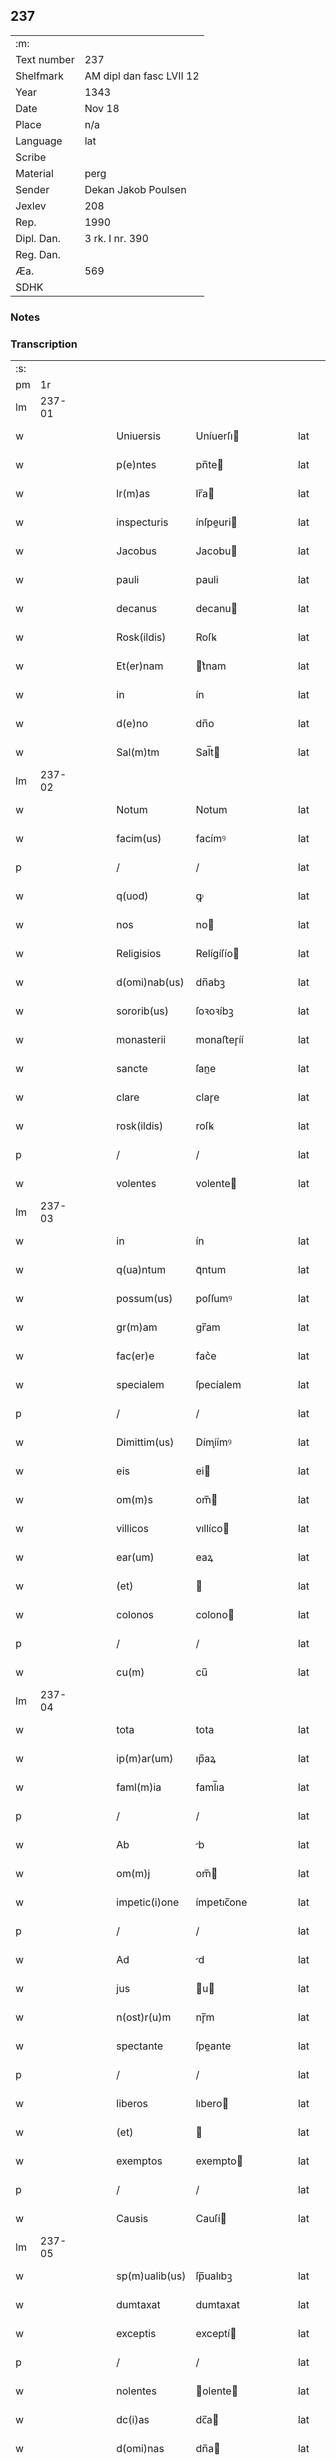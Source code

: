 ** 237
| :m:         |                          |
| Text number | 237                      |
| Shelfmark   | AM dipl dan fasc LVII 12 |
| Year        | 1343                     |
| Date        | Nov 18                   |
| Place       | n/a                      |
| Language    | lat                      |
| Scribe      |                          |
| Material    | perg                     |
| Sender      | Dekan Jakob Poulsen      |
| Jexlev      | 208                      |
| Rep.        | 1990                     |
| Dipl. Dan.  | 3 rk. I nr. 390          |
| Reg. Dan.   |                          |
| Æa.         | 569                      |
| SDHK        |                          |

*** Notes


*** Transcription
| :s: |        |   |   |   |   |                |             |   |   |   |   |     |   |   |   |        |
| pm  |     1r |   |   |   |   |                |             |   |   |   |   |     |   |   |   |        |
| lm  | 237-01 |   |   |   |   |                |             |   |   |   |   |     |   |   |   |        |
| w   |        |   |   |   |   | Uniuersis      | Uníuerſı   |   |   |   |   | lat |   |   |   | 237-01 |
| w   |        |   |   |   |   | p(e)ntes       | pn̅te       |   |   |   |   | lat |   |   |   | 237-01 |
| w   |        |   |   |   |   | lr(m)as        | lr̅a        |   |   |   |   | lat |   |   |   | 237-01 |
| w   |        |   |   |   |   | inspecturis    | ínſpeuri  |   |   |   |   | lat |   |   |   | 237-01 |
| w   |        |   |   |   |   | Jacobus        | Jacobu     |   |   |   |   | lat |   |   |   | 237-01 |
| w   |        |   |   |   |   | pauli          | pauli       |   |   |   |   | lat |   |   |   | 237-01 |
| w   |        |   |   |   |   | decanus        | decanu     |   |   |   |   | lat |   |   |   | 237-01 |
| w   |        |   |   |   |   | Rosk(ildis)    | Roſꝃ        |   |   |   |   | lat |   |   |   | 237-01 |
| w   |        |   |   |   |   | Et(er)nam      | t͛nam       |   |   |   |   | lat |   |   |   | 237-01 |
| w   |        |   |   |   |   | in             | ín          |   |   |   |   | lat |   |   |   | 237-01 |
| w   |        |   |   |   |   | d(e)no         | dn̅o         |   |   |   |   | lat |   |   |   | 237-01 |
| w   |        |   |   |   |   | Sal(m)tm       | Sal̅t       |   |   |   |   | lat |   |   |   | 237-01 |
| lm  | 237-02 |   |   |   |   |                |             |   |   |   |   |     |   |   |   |        |
| w   |        |   |   |   |   | Notum          | Notum       |   |   |   |   | lat |   |   |   | 237-02 |
| w   |        |   |   |   |   | facim(us)      | facímꝰ      |   |   |   |   | lat |   |   |   | 237-02 |
| p   |        |   |   |   |   | /              | /           |   |   |   |   | lat |   |   |   | 237-02 |
| w   |        |   |   |   |   | q(uod)         | ꝙ           |   |   |   |   | lat |   |   |   | 237-02 |
| w   |        |   |   |   |   | nos            | no         |   |   |   |   | lat |   |   |   | 237-02 |
| w   |        |   |   |   |   | Religisios     | Relígíſío  |   |   |   |   | lat |   |   |   | 237-02 |
| w   |        |   |   |   |   | d(omi)nab(us)  | dn̅abꝫ       |   |   |   |   | lat |   |   |   | 237-02 |
| w   |        |   |   |   |   | sororib(us)    | ſoꝛoꝛíbꝫ    |   |   |   |   | lat |   |   |   | 237-02 |
| w   |        |   |   |   |   | monasterii     | monaﬅeɼíí   |   |   |   |   | lat |   |   |   | 237-02 |
| w   |        |   |   |   |   | sancte         | ſane       |   |   |   |   | lat |   |   |   | 237-02 |
| w   |        |   |   |   |   | clare          | claɼe       |   |   |   |   | lat |   |   |   | 237-02 |
| w   |        |   |   |   |   | rosk(ildis)    | roſꝃ        |   |   |   |   | lat |   |   |   | 237-02 |
| p   |        |   |   |   |   | /              | /           |   |   |   |   | lat |   |   |   | 237-02 |
| w   |        |   |   |   |   | volentes       | volente    |   |   |   |   | lat |   |   |   | 237-02 |
| lm  | 237-03 |   |   |   |   |                |             |   |   |   |   |     |   |   |   |        |
| w   |        |   |   |   |   | in             | ín          |   |   |   |   | lat |   |   |   | 237-03 |
| w   |        |   |   |   |   | q(ua)ntum      | qᷓntum       |   |   |   |   | lat |   |   |   | 237-03 |
| w   |        |   |   |   |   | possum(us)     | poſſumꝰ     |   |   |   |   | lat |   |   |   | 237-03 |
| w   |        |   |   |   |   | gr(m)am        | gr̅am        |   |   |   |   | lat |   |   |   | 237-03 |
| w   |        |   |   |   |   | fac(er)e       | fac͛e        |   |   |   |   | lat |   |   |   | 237-03 |
| w   |        |   |   |   |   | specialem      | ſpecíalem   |   |   |   |   | lat |   |   |   | 237-03 |
| p   |        |   |   |   |   | /              | /           |   |   |   |   | lat |   |   |   | 237-03 |
| w   |        |   |   |   |   | Dimittim(us)   | Dímíímꝰ    |   |   |   |   | lat |   |   |   | 237-03 |
| w   |        |   |   |   |   | eis            | ei         |   |   |   |   | lat |   |   |   | 237-03 |
| w   |        |   |   |   |   | om(m)s         | om̅         |   |   |   |   | lat |   |   |   | 237-03 |
| w   |        |   |   |   |   | villicos       | vıllíco    |   |   |   |   | lat |   |   |   | 237-03 |
| w   |        |   |   |   |   | ear(um)        | eaꝝ         |   |   |   |   | lat |   |   |   | 237-03 |
| w   |        |   |   |   |   | (et)           |            |   |   |   |   | lat |   |   |   | 237-03 |
| w   |        |   |   |   |   | colonos        | colono     |   |   |   |   | lat |   |   |   | 237-03 |
| p   |        |   |   |   |   | /              | /           |   |   |   |   | lat |   |   |   | 237-03 |
| w   |        |   |   |   |   | cu(m)          | cu̅          |   |   |   |   | lat |   |   |   | 237-03 |
| lm  | 237-04 |   |   |   |   |                |             |   |   |   |   |     |   |   |   |        |
| w   |        |   |   |   |   | tota           | tota        |   |   |   |   | lat |   |   |   | 237-04 |
| w   |        |   |   |   |   | ip(m)ar(um)    | ıp̅aꝝ        |   |   |   |   | lat |   |   |   | 237-04 |
| w   |        |   |   |   |   | faml(m)ia      | faml̅ıa      |   |   |   |   | lat |   |   |   | 237-04 |
| p   |        |   |   |   |   | /              | /           |   |   |   |   | lat |   |   |   | 237-04 |
| w   |        |   |   |   |   | Ab             | b          |   |   |   |   | lat |   |   |   | 237-04 |
| w   |        |   |   |   |   | om(m)j         | om̅         |   |   |   |   | lat |   |   |   | 237-04 |
| w   |        |   |   |   |   | impetic(i)one  | ímpetıc̅one  |   |   |   |   | lat |   |   |   | 237-04 |
| p   |        |   |   |   |   | /              | /           |   |   |   |   | lat |   |   |   | 237-04 |
| w   |        |   |   |   |   | Ad             | d          |   |   |   |   | lat |   |   |   | 237-04 |
| w   |        |   |   |   |   | jus            | u         |   |   |   |   | lat |   |   |   | 237-04 |
| w   |        |   |   |   |   | n(ost)r(u)m    | nɼ̅m         |   |   |   |   | lat |   |   |   | 237-04 |
| w   |        |   |   |   |   | spectante      | ſpeante    |   |   |   |   | lat |   |   |   | 237-04 |
| p   |        |   |   |   |   | /              | /           |   |   |   |   | lat |   |   |   | 237-04 |
| w   |        |   |   |   |   | liberos        | lıbero     |   |   |   |   | lat |   |   |   | 237-04 |
| w   |        |   |   |   |   | (et)           |            |   |   |   |   | lat |   |   |   | 237-04 |
| w   |        |   |   |   |   | exemptos       | exempto    |   |   |   |   | lat |   |   |   | 237-04 |
| p   |        |   |   |   |   | /              | /           |   |   |   |   | lat |   |   |   | 237-04 |
| w   |        |   |   |   |   | Causis         | Cauſí      |   |   |   |   | lat |   |   |   | 237-04 |
| lm  | 237-05 |   |   |   |   |                |             |   |   |   |   |     |   |   |   |        |
| w   |        |   |   |   |   | sp(m)ualib(us) | ſp̅ualıbꝫ    |   |   |   |   | lat |   |   |   | 237-05 |
| w   |        |   |   |   |   | dumtaxat       | dumtaxat    |   |   |   |   | lat |   |   |   | 237-05 |
| w   |        |   |   |   |   | exceptis       | exceptí    |   |   |   |   | lat |   |   |   | 237-05 |
| p   |        |   |   |   |   | /              | /           |   |   |   |   | lat |   |   |   | 237-05 |
| w   |        |   |   |   |   | nolentes       | olente    |   |   |   |   | lat |   |   |   | 237-05 |
| w   |        |   |   |   |   | dc(i)as        | dc̅a        |   |   |   |   | lat |   |   |   | 237-05 |
| w   |        |   |   |   |   | d(omi)nas      | dn̅a        |   |   |   |   | lat |   |   |   | 237-05 |
| p   |        |   |   |   |   | /              | /           |   |   |   |   | lat |   |   |   | 237-05 |
| w   |        |   |   |   |   | (et)           |            |   |   |   |   | lat |   |   |   | 237-05 |
| w   |        |   |   |   |   | ear(um)dem     | eaꝝdem      |   |   |   |   | lat |   |   |   | 237-05 |
| w   |        |   |   |   |   | faml(m)iam     | faml̅ıam     |   |   |   |   | lat |   |   |   | 237-05 |
| p   |        |   |   |   |   | /              | /           |   |   |   |   | lat |   |   |   | 237-05 |
| w   |        |   |   |   |   | p(er)          | p̲           |   |   |   |   | lat |   |   |   | 237-05 |
| w   |        |   |   |   |   | nos            | no         |   |   |   |   | lat |   |   |   | 237-05 |
| p   |        |   |   |   |   | /              | /           |   |   |   |   | lat |   |   |   | 237-05 |
| w   |        |   |   |   |   | officiales     | offícíale  |   |   |   |   | lat |   |   |   | 237-05 |
| lm  | 237-06 |   |   |   |   |                |             |   |   |   |   |     |   |   |   |        |
| w   |        |   |   |   |   | n(ost)ros      | nɼ̅o        |   |   |   |   | lat |   |   |   | 237-06 |
| p   |        |   |   |   |   | /              | /           |   |   |   |   | lat |   |   |   | 237-06 |
| w   |        |   |   |   |   | seu            | ſeu         |   |   |   |   | lat |   |   |   | 237-06 |
| w   |        |   |   |   |   | n(ost)ro       | nɼ̅o         |   |   |   |   | lat |   |   |   | 237-06 |
| w   |        |   |   |   |   | no(m)ie        | no̅ıe        |   |   |   |   | lat |   |   |   | 237-06 |
| p   |        |   |   |   |   | /              | /           |   |   |   |   | lat |   |   |   | 237-06 |
| w   |        |   |   |   |   | inq(i)etari    | ínqetarí   |   |   |   |   | lat |   |   |   | 237-06 |
| w   |        |   |   |   |   | seu            | ſeu         |   |   |   |   | lat |   |   |   | 237-06 |
| w   |        |   |   |   |   | in             | ín          |   |   |   |   | lat |   |   |   | 237-06 |
| w   |        |   |   |   |   | Aliq(o)        | líqͦ        |   |   |   |   | lat |   |   |   | 237-06 |
| w   |        |   |   |   |   | p(er)t(ur)bari | p̲tbarí     |   |   |   |   | lat |   |   |   | 237-06 |
| w   |        |   |   |   |   | Datum          | Datum       |   |   |   |   | lat |   |   |   | 237-06 |
| w   |        |   |   |   |   | sub            | ſub         |   |   |   |   | lat |   |   |   | 237-06 |
| w   |        |   |   |   |   | sigillo        | ſıgíllo     |   |   |   |   | lat |   |   |   | 237-06 |
| w   |        |   |   |   |   | n(ost)ro       | nr̅o         |   |   |   |   | lat |   |   |   | 237-06 |
| w   |        |   |   |   |   | Anno           | nno        |   |   |   |   | lat |   |   |   | 237-06 |
| w   |        |   |   |   |   | d(omi)ni       | dn̅í         |   |   |   |   | lat |   |   |   | 237-06 |
| w   |        |   |   |   |   | mill(m)io      | ıll̅ío      |   |   |   |   | lat |   |   |   | 237-06 |
| lm  | 237-07 |   |   |   |   |                |             |   |   |   |   |     |   |   |   |        |
| w   |        |   |   |   |   | CC(o)C.        | CCͦC.        |   |   |   |   | lat |   |   |   | 237-07 |
| w   |        |   |   |   |   | xl(o).         | xlͦ.         |   |   |   |   | lat |   |   |   | 237-07 |
| w   |        |   |   |   |   | t(er)cio       | t͛cío        |   |   |   |   | lat |   |   |   | 237-07 |
| p   |        |   |   |   |   | /              | /           |   |   |   |   | lat |   |   |   | 237-07 |
| w   |        |   |   |   |   | in             | ín          |   |   |   |   | lat |   |   |   | 237-07 |
| w   |        |   |   |   |   | octaua         | oaua       |   |   |   |   | lat |   |   |   | 237-07 |
| w   |        |   |   |   |   | bt(i)i         | bt̅ı         |   |   |   |   | lat |   |   |   | 237-07 |
| w   |        |   |   |   |   | martini        | martíní     |   |   |   |   | lat |   |   |   | 237-07 |
| w   |        |   |   |   |   | ep(m)i         | ep̅ı         |   |   |   |   | lat |   |   |   | 237-07 |
| w   |        |   |   |   |   | (et)           |            |   |   |   |   | lat |   |   |   | 237-07 |
| w   |        |   |   |   |   | confessoris    | confeſſoꝛí |   |   |   |   | lat |   |   |   | 237-07 |
| lm  | 237-08 |   |   |   |   |                |             |   |   |   |   |     |   |   |   |        |
| w   |        |   |   |   |   | [3-1-390]      | [3-1-390]   |   |   |   |   | lat |   |   |   | 237-08 |
| :e: |        |   |   |   |   |                |             |   |   |   |   |     |   |   |   |        |
